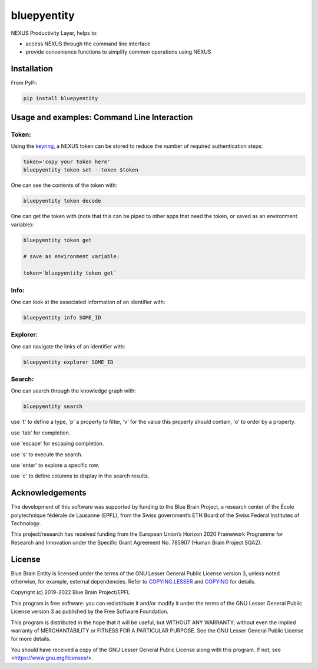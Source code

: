 bluepyentity
============

NEXUS Productivity Layer, helps to:

- access NEXUS through the command line interface
- provide convenience functions to simplify common operations using NEXUS

Installation
------------

From PyPi:

.. code-block:: bash

   pip install bluepyentity


Usage and examples: Command Line Interaction
--------------------------------------------


Token:
~~~~~~

Using the `keyring`_, a NEXUS token can be stored to reduce the number of required authentication steps:

.. code-block:: bash

    token='copy your token here'
    bluepyentity token set --token $token

One can see the contents of the token with:

.. code-block:: bash

    bluepyentity token decode

One can get the token with (note that this can be piped to other apps that need the token, or saved as an environment variable):

.. code-block:: bash

    bluepyentity token get

    # save as environment variable:

    token=`bluepyentity token get`

Info:
~~~~~

One can look at the associated information of an identifier with:

.. code-block:: bash

    bluepyentity info SOME_ID

Explorer:
~~~~~~~~~

One can navigate the links of an identifier with:


.. code-block:: bash

    bluepyentity explorer SOME_ID

.. _`keyring`: https://github.com/jaraco/keyring

Search:
~~~~~~~

One can search through the knowledge graph with:

.. code-block:: bash

    bluepyentity search

use 't' to define a type, 'p' a property to filter, 'v' for the value this property should contain, 'o' to order by a property.

use 'tab' for completion.

use 'escape' for escaping completion.

use 's' to execute the search.

use 'enter' to explore a specific row.

use 'c' to define columns to display in the search results.


Acknowledgements
----------------

The development of this software was supported by funding to the Blue Brain Project, a research center of the École polytechnique fédérale de Lausanne (EPFL), from the Swiss government’s ETH Board of the Swiss Federal Institutes of Technology.

This project/research has received funding from the European Union’s Horizon 2020 Framework Programme for Research and Innovation under the Specific Grant Agreement No. 785907 (Human Brain Project SGA2).

License
-------

Blue Brain Entity is licensed under the terms of the GNU Lesser General Public License version 3,
unless noted otherwise, for example, external dependencies.
Refer to `COPYING.LESSER <https://github.com/BlueBrain/bluepyentity/blob/master/COPYING.LESSER>`__ and
`COPYING <https://github.com/BlueBrain/bluepyentity/blob/master/COPYING>`__ for details.

Copyright (c) 2019-2022 Blue Brain Project/EPFL

This program is free software: you can redistribute it and/or modify
it under the terms of the GNU Lesser General Public License version 3
as published by the Free Software Foundation.

This program is distributed in the hope that it will be useful,
but WITHOUT ANY WARRANTY; without even the implied warranty of
MERCHANTABILITY or FITNESS FOR A PARTICULAR PURPOSE.  See the
GNU Lesser General Public License for more details.

You should have received a copy of the GNU Lesser General Public License
along with this program.  If not, see <https://www.gnu.org/licenses/>.
